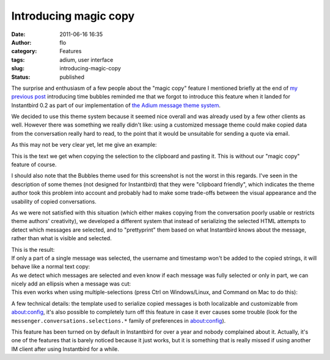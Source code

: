 Introducing magic copy
######################
:date: 2011-06-16 16:35
:author: flo
:category: Features
:tags: adium, user interface
:slug: introducing-magic-copy
:status: published

The surprise and enthusiasm of a few people about the "magic copy"
feature I mentioned briefly at the end of `my previous post`_
introducing time bubbles reminded me that we forgot to introduce this
feature when it landed for Instantbird 0.2 as part of our implementation
of `the Adium message theme system`_.

We decided to use this theme system because it seemed nice overall and
was already used by a few other clients as well. However there was
something we really didn't like: using a customized message theme could
make copied data from the conversation really hard to read, to the point
that it would be unsuitable for sending a quote via email.

| As this may not be very clear yet, let me give an example:
| |Copying from a conversation without the 'magic copy' feature|

This is the text we get when copying the selection to the clipboard and
pasting it. This is without our "magic copy" feature of course.

I should also note that the Bubbles theme used for this screenshot is
not the worst in this regards. I've seen in the description of some
themes (not designed for Instantbird) that they were "clipboard
friendly", which indicates the theme author took this problem into
account and probably had to make some trade-offs between the visual
appearance and the usability of copied conversations.

As we were not satisfied with this situation (which either makes copying
from the conversation poorly usable or restricts theme authors'
creativity), we developed a different system that instead of serializing
the selected HTML attempts to detect which messages are selected, and to
"prettyprint" them based on what Instantbird knows about the message,
rather than what is visible and selected.

| This is the result:
| |Same conversation copied with magic copy|

| If only a part of a single message was selected, the username and
  timestamp won't be added to the copied strings, it will behave like a
  normal text copy:
| |Copying a part of a single message|

| As we detect which messages are selected and even know if each message
  was fully selected or only in part, we can nicely add an ellipsis when
  a message was cut:
| |Ellipsis are added where messages are cut|

| This even works when using multiple-selections (press Ctrl on
  Windows/Linux, and Command on Mac to do this):
| |Copying parts of multiple messages|

A few technical details: the template used to serialize copied messages
is both localizable and customizable from about:config, it's also
possible to completely turn off this feature in case it ever causes some
trouble (look for the ``messenger.conversations.selections.*`` family of
preferences in about:config).

This feature has been turned on by default in Instantbird for over a
year and nobody complained about it. Actually, it's one of the features
that is barely noticed because it just works, but it is something that
is really missed if using another IM client after using Instantbird for
a while.

.. _my previous post: {filename}/articles/introducing-time-bubbles.rst
.. _the Adium message theme system: {filename}/articles/instantbird-0-2-feature-preview-conversations-customization.rst

.. |Copying from a conversation without the 'magic copy' feature| image:: {filename}/images/copy-normal.png
.. |Same conversation copied with magic copy| image:: {filename}/images/copy-magic.png
.. |Copying a part of a single message| image:: {filename}/images/copy-part-of-one-message.png
.. |Ellipsis are added where messages are cut| image:: {filename}/images/copy-ellipsis.png
.. |Copying parts of multiple messages| image:: {filename}/images/copy-multi-select.png

